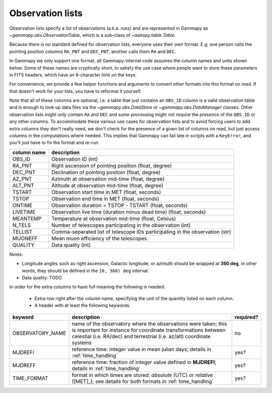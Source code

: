 .. _dataformats_observation_lists:

Observation lists
=================

Observation lists specify a list of observations (a.k.a. runs) and are
represented in Gammapy as `~gammapy.obs.ObservationTable`, which is a sub-class
of `~astropy.table.Table`.

Because there is no standard defined for observation lists, everyone uses their own format.
E.g. one person calls the pointing position columns ``RA_PNT`` and ``DEC_PNT``, another
calls them ``RA`` and ``DEC``.

In Gammapy we only support one format, all Gammapy-internal code assumes
the column names and units shown below.
Some of these names are cryptically short, to satisfy the use case where
people want to store these parameters in FITS headers, which have an 8-character
limit on the keys.

For convenience, we provide a few helper functions and arguments to convert other formats
into this format on read. If that doesn't work for your lists, you have to reformat
it yourself.

Note that all of these columns are optional, i.e. a table that just contains an
``OBS_ID`` column is a valid observation table and is enough to look up data
files via the `~gammapy.obs.DataStore` or `~gammapy.obs.DataManager` classes.
Other observation lists might only contain ``RA`` and ``DEC`` and some processing might
not require the presence of the ``OBS_ID`` or any other columns.
To accommodate these various use cases for observation lists and to avoid forcing
users to add extra columns they don't really need, we don't check for the presence of
a given list of columns on read, but just access columns in the computations where needed.
This implies that Gammapy can fail late in scripts with a ``KeyError``, and you'll just
have to fix the format and re-run.


============  ============================================================================
column name   description
============  ============================================================================
OBS_ID        Observation ID (int)
RA_PNT        Right ascension of pointing position (float, degree)
DEC_PNT       Declination of pointing positoin (float, degree)
AZ_PNT        Azimuth at observation mid-time (float, degree)
ALT_PNT       Altitude at observation mid-time (float, degree)
TSTART        Observation start time in MET (float, seconds)
TSTOP         Observation end time in MET (float, seconds)
ONTIME        Observation duration = TSTOP - TSTART (float, seconds)
LIVETIME      Observation live time (duration minus dead time) (float, seconds)
MEANTEMP      Temperature at observation mid-time (float, Celsius)
N_TELS        Number of telescopes participating in the observation (int)
TELLIST       Comma-separated list of telescope IDs participating in the observation (str)
MUONEFF       Mean muon efficiency of the telescopes
QUALITY       Data quality (int)
============  ============================================================================

Notes:

* Longitude angles such as right ascension, Galactic longitude, or azimuth should
  be wrapped at **360 deg**, in other words, they should be defined in the
  ``[0, 360) deg`` interval.
* Data quality: TODO

In order for the extra columns to have full meaning the following is needed:

 * Extra row right after the column name, specifying the unit of the quantity listed on each column.
 * A header with at least the following keywords:

================  ============================================================================  =========
keyword           description                                                                   required?
================  ============================================================================  =========
OBSERVATORY_NAME  name of the observatory where the observations were taken; this is            no
                  important for instance for coordinate transformations between celestial
                  (i.e. RA/dec) and terrestrial (i.e. az/alt) coordinate systems
MJDREFI           reference time: integer value in mean julian days; details in                 yes?
                  :ref:`time_handling`
MJDREFF           reference time: fraction of integer value defined in **MJDREFI**; details     yes?
                  in :ref:`time_handling`
TIME_FORMAT       format in which times are stored: *absolute* (UTC) or *relative* ([MET]_);    yes?
                  see details for both formats in :ref:`time_handling`
================  ============================================================================  =========
